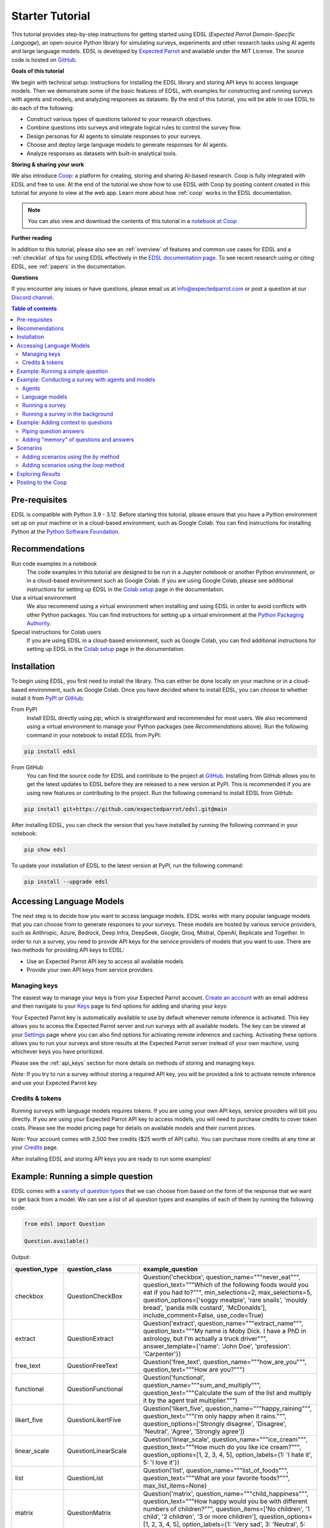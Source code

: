 .. _starter_tutorial:

Starter Tutorial
================

This tutorial provides step-by-step instructions for getting started using EDSL (*Expected Parrot Domain-Specific Language*), an open-source Python library for simulating surveys, experiments and other research tasks using AI agents and large language models.
EDSL is developed by `Expected Parrot <https://www.expectedparrot.com/about>`_ and available under the MIT License.
The source code is hosted on `GitHub <https://github.com/expectedparrot/edsl>`_.

**Goals of this tutorial**

We begin with technical setup: instructions for installing the EDSL library and storing API keys to access language models.
Then we demonstrate some of the basic features of EDSL, with examples for constructing and running surveys with agents and models, and analyzing responses as datasets.
By the end of this tutorial, you will be able to use EDSL to do each of the following:

* Construct various types of questions tailored to your research objectives.
* Combine questions into surveys and integrate logical rules to control the survey flow.
* Design personas for AI agents to simulate responses to your surveys.
* Choose and deploy large language models to generate responses for AI agents.
* Analyze responses as datasets with built-in analytical tools.

**Storing & sharing your work** 

We also introduce `Coop <https://www.expectedparrot.com/content/explore>`_: a platform for creating, storing and sharing AI-based research.
Coop is fully integrated with EDSL and free to use. 
At the end of the tutorial we show how to use EDSL with Coop by posting content created in this tutorial for anyone to view at the web app.
Learn more about how :ref:`coop` works in the EDSL documentation.

.. note::

  You can also view and download the contents of this tutorial in a `notebook at Coop <https://www.expectedparrot.com/content/RobinHorton/starter-tutorial-notebook>`_


**Further reading** 

In addition to this tutorial, please also see an :ref:`overview` of features and common use cases for EDSL and a :ref:`checklist` of tips for using EDSL effectively in the `EDSL documentation page <https://docs.expectedparrot.com/>`_.
To see recent research using or citing EDSL, see :ref:`papers` in the documentation.

**Questions**

If you encounter any issues or have questions, please email us at info@expectedparrot.com or post a question at our `Discord channel <https://discord.com/invite/mxAYkjfy9m>`_.


.. contents:: Table of contents
   :local:
   :depth: 2


Pre-requisites
--------------

EDSL is compatible with Python 3.9 - 3.12.
Before starting this tutorial, please ensure that you have a Python environment set up on your machine or in a cloud-based environment, such as Google Colab.
You can find instructions for installing Python at the `Python Software Foundation <https://www.python.org/downloads/>`_.


Recommendations 
---------------

Run code examples in a notebook
  The code examples in this tutorial are designed to be run in a Jupyter notebook or another Python environment, or in a cloud-based environment such as Google Colab.
  If you are using Google Colab, please see additional instructions for setting up EDSL in the `Colab setup <https://docs.expectedparrot.com/en/latest/colab_setup.html>`_ page in the documentation.

Use a virtual environment
  We also recommend using a virtual environment when installing and using EDSL in order to avoid conflicts with other Python packages.
  You can find instructions for setting up a virtual environment at the `Python Packaging Authority <https://packaging.python.org/guides/installing-using-pip-and-virtual-environments/>`_.

Special instructions for Colab users
  If you are using EDSL in a cloud-based environment, such as Google Colab, you can find additional instructions for setting up EDSL in the `Colab setup <https://docs.expectedparrot.com/en/latest/colab_setup.html>`_ page in the documentation.


Installation
------------

To begin using EDSL, you first need to install the library. 
This can either be done locally on your machine or in a cloud-based environment, such as Google Colab.
Once you have decided where to install EDSL, you can choose to whether install it from `PyPI <https://pypi.org/project/edsl/>`_ or `GitHub <https://github.com/expectedparrot/edsl>`_:

From PyPI
  Install EDSL directly using `pip`, which is straightforward and recommended for most users. 
  We also recommend using a virtual environment to manage your Python packages (see *Recommendations* above).
  Run the following command in your notebook to install EDSL from PyPI:

.. code-block:: bash

  pip install edsl


From GitHub
  You can find the source code for EDSL and contribute to the project at `GitHub <https://github.com/expectedparrot/edsl>`_.
  Installing from GitHub allows you to get the latest updates to EDSL before they are released to a new version at PyPI.
  This is recommended if you are using new features or contributing to the project.
  Run the following command to install EDSL from GitHub:

.. code-block:: bash
  
  pip install git+https://github.com/expectedparrot/edsl.git@main


After installing EDSL, you can check the version that you have installed by running the following command in your notebook:

.. code-block:: bash

  pip show edsl


To update your installation of EDSL to the latest version at PyPI, run the following command:

.. code-block:: bash

  pip install --upgrade edsl



Accessing Language Models
-------------------------

The next step is to decide how you want to access language models.
EDSL works with many popular language models that you can choose from to generate responses to your surveys.
These models are hosted by various service providers, such as Anthropic, Azure, Bedrock, Deep Infra, DeepSeek, Google, Groq, Mistral, OpenAI, Replicate and Together.
In order to run a survey, you need to provide API keys for the service providers of models that you want to use.
There are two methods for providing API keys to EDSL:

* Use an Expected Parrot API key to access all available models
* Provide your own API keys from service providers


Managing keys
^^^^^^^^^^^^^

The easiest way to manage your keys is from your Expected Parrot account.
`Create an account <https://www.expectedparrot.com/login>`_ with an email address and then navigate to your `Keys <https://www.expectedparrot.com/home/keys>`_ page to find options for adding and sharing your keys:

.. image:: static/home-keys.png
  :alt: View stored keys
  :align: center
  :width: 75%
  

Your Expected Parrot key is automatically available to use by default whenever remote inference is activated.
This key allows you to access the Expected Parrot server and run surveys with all available models.
The key can be viewed at your `Settings <https://www.expectedparrot.com/home/api>`_ page where you can also find options for activating remote inference and caching.
Activating these options allows you to run your surveys and store results at the Expected Parrot server instead of your own machine, using whichever keys you have prioritized.

Please see the :ref:`api_keys` section for more details on methods of storing and managing keys.

*Note:* If you try to run a survey without storing a required API key, you will be provided a link to activate remote inference and use your Expected Parrot key.


Credits & tokens
^^^^^^^^^^^^^^^^

Running surveys with language models requires tokens.
If you are using your own API keys, service providers will bill you directly.
If you are using your Expected Parrot API key to access models, you will need to purchase credits to cover token costs.
Please see the model pricing page for details on available models and their current prices.

*Note:* Your account comes with 2,500 free credits ($25 worth of API calls). You can purchase more credits at any time at your `Credits <https://www.expectedparrot.com/home/purchases>`_ page.

After installing EDSL and storing API keys you are ready to run some examples!


Example: Running a simple question
----------------------------------

EDSL comes with a `variety of question types <https://docs.expectedparrot.com/en/latest/questions.html>`_ that we can choose from based on the form of the response that we want to get back from a model.
We can see a list of all question types and examples of each of them by running the following code:

.. code-block:: python

  from edsl import Question

  Question.available()


Output:

.. list-table::
   :header-rows: 1
   :widths: 15 20 65

   * - question_type
     - question_class
     - example_question
   * - checkbox
     - QuestionCheckBox
     - Question('checkbox', question_name="""never_eat""", question_text="""Which of the following foods would you eat if you had to?""", min_selections=2, max_selections=5, question_options=['soggy meatpie', 'rare snails', 'mouldy bread', 'panda milk custard', 'McDonalds'], include_comment=False, use_code=True)
   * - extract
     - QuestionExtract
     - Question('extract', question_name="""extract_name""", question_text="""My name is Moby Dick. I have a PhD in astrology, but I'm actually a truck driver""", answer_template={'name': 'John Doe', 'profession': 'Carpenter'})
   * - free_text
     - QuestionFreeText
     - Question('free_text', question_name="""how_are_you""", question_text="""How are you?""")
   * - functional
     - QuestionFunctional
     - Question('functional', question_name="""sum_and_multiply""", question_text="""Calculate the sum of the list and multiply it by the agent trait multiplier.""")
   * - likert_five
     - QuestionLikertFive
     - Question('likert_five', question_name="""happy_raining""", question_text="""I'm only happy when it rains.""", question_options=['Strongly disagree', 'Disagree', 'Neutral', 'Agree', 'Strongly agree'])
   * - linear_scale
     - QuestionLinearScale
     - Question('linear_scale', question_name="""ice_cream""", question_text="""How much do you like ice cream?""", question_options=[1, 2, 3, 4, 5], option_labels={1: 'I hate it', 5: 'I love it'})
   * - list
     - QuestionList
     - Question('list', question_name="""list_of_foods""", question_text="""What are your favorite foods?""", max_list_items=None)
   * - matrix
     - QuestionMatrix
     - Question('matrix', question_name="""child_happiness""", question_text="""How happy would you be with different numbers of children?""", question_items=['No children', '1 child', '2 children', '3 or more children'], question_options=[1, 2, 3, 4, 5], option_labels={1: 'Very sad', 3: 'Neutral', 5: 'Extremely happy'})
   * - multiple_choice
     - QuestionMultipleChoice
     - Question('multiple_choice', question_name="""how_feeling""", question_text="""How are you?""", question_options=['Good', 'Great', 'OK', 'Bad'], include_comment=False)
   * - numerical
     - QuestionNumerical
     - Question('numerical', question_name="""age""", question_text="""You are a 45 year old man. How old are you in years?""", min_value=0, max_value=86.7, include_comment=False)
   * - rank
     - QuestionRank
     - Question('rank', question_name="""rank_foods""", question_text="""Rank your favorite foods.""", question_options=['Pizza', 'Pasta', 'Salad', 'Soup'], num_selections=2)
   * - top_k
     - QuestionTopK
     - Question('top_k', question_name="""two_fruits""", question_text="""Which of the following fruits do you prefer?""", min_selections=2, max_selections=2, question_options=['apple', 'banana', 'carrot', 'durian'], use_code=True)
   * - yes_no
     - QuestionYesNo
     - Question('yes_no', question_name="""is_it_equal""", question_text="""Is 5 + 5 equal to 11?""", question_options=['No', 'Yes'])
 

We can inspect the components of a particular question type by importing the question type class and calling the `example` method on it:

.. code-block:: python

  from edsl import (
    # QuestionCheckBox,
    # QuestionExtract,
    # QuestionFreeText,
    # QuestionFunctional,
    # QuestionLikertFive,
    # QuestionLinearScale,
    # QuestionList,
    QuestionMultipleChoice,
    # QuestionNumerical,
    # QuestionRank,
    # QuestionTopK,
    # QuestionYesNo
  )

  q = QuestionMultipleChoice.example() # substitute any question type class name
  q


Output:

.. list-table::
   :header-rows: 1

   * - key
     - value
   * - question_name
     - how_feeling
   * - question_text
     - How are you?
   * - question_options:0
     - Good
   * - question_options:1
     - Great
   * - question_options:2
     - OK
   * - question_options:3
     - Bad
   * - include_comment
     - False
   * - question_type
     - multiple_choice


Here we create a simple multiple choice question:

.. code-block:: python

  from edsl import QuestionMultipleChoice

  q = QuestionMultipleChoice(
    question_name = "smallest_prime",
    question_text = "Which is the smallest prime number?",
    question_options = [0, 1, 2, 3]
  )


We can administer it to a language model by calling the `run()` method on it.

.. code-block:: python

  results = q.run()


This generates a dataset of `Results` that we can readily access with `built-in methods for analysis <https://docs.expectedparrot.com/en/latest/results.html>`_. 
Here we inspect the response, together with the model that was used and the model's "comment" about its response--a field that is automatically added to all question types other than free text:

.. code-block:: python

  results.select("model", "smallest_prime", "smallest_prime_comment")


Output:

.. list-table::
   :header-rows: 1

   * - model.model
     - answer.smallest_prime
     - comment.smallest_prime_comment
   * - gpt-4o
     - 2
     - 2 is the smallest prime number because it is the only even number greater than 1 that is divisible only by 1 and itself.


The `Results` also include information about the question, model parameters, prompts, generated tokens and raw responses. 
To see a list of all the components:

.. code-block:: python

  results.columns


Output:

.. list-table::
   :header-rows: 1

   * - 0
   * - agent.agent_instruction
   * - agent.agent_name
   * - answer.smallest_prime
   * - comment.smallest_prime_comment
   * - generated_tokens.smallest_prime_generated_tokens
   * - iteration.iteration
   * - model.frequency_penalty
   * - model.logprobs
   * - model.max_tokens
   * - model.model
   * - model.presence_penalty
   * - model.temperature
   * - model.top_logprobs
   * - model.top_p
   * - prompt.smallest_prime_system_prompt
   * - prompt.smallest_prime_user_prompt
   * - question_options.smallest_prime_question_options
   * - question_text.smallest_prime_question_text
   * - question_type.smallest_prime_question_type
   * - raw_model_response.smallest_prime_cost
   * - raw_model_response.smallest_prime_one_usd_buys
   * - raw_model_response.smallest_prime_raw_model_response



*Note:* 
If we are running the job locally we can pass `run(progress_bar=True)` to view a Progress Report.
Any exceptions will appear in the console.

If remote inference is activated, a link to a Progress Report will appear automatically, as well as a link to an Exceptions Report if there are any.
When the job is completed, a link to the Results page will also appear.


Example: Conducting a survey with agents and models
---------------------------------------------------

In the next example we construct a more complex survey consisting of multiple questions and design personas for AI agents to answer it.
Then we select specific language models to generate the answers.

We start by creating questions in different types and passing them to a `Survey`:

.. code-block:: python 

  from edsl import QuestionLinearScale, QuestionFreeText

  q_enjoy = QuestionLinearScale(
    question_name = "enjoy",
    question_text = "On a scale from 1 to 5, how much do you enjoy reading?",
    question_options = [1, 2, 3, 4, 5],
    option_labels = {1:"Not at all", 5:"Very much"}
  )

  q_favorite_place = QuestionFreeText(
    question_name = "favorite_place",
    question_text = "Describe your favorite place for reading."
  )


We construct a `Survey` by passing a list of questions:

.. code-block:: python

  from edsl import Survey

  survey = Survey(questions = [q_enjoy, q_favorite_place])


Agents
^^^^^^

An important feature of EDSL is the ability to create AI agents to answer questions.
This is done by passing dictionaries of relevant "traits" to `Agent` objects that are used by language models to generate responses.
Learn more about `designing agents <https://docs.expectedparrot.com/en/latest/agents.html>`_.

Here we construct several simple agent personas to use with our survey:

.. code-block:: python 

  from edsl import AgentList, Agent

  agents = AgentList(
    Agent(traits = {"persona":p}) for p in ["artist", "mechanic", "sailor"]
  )


Language models 
^^^^^^^^^^^^^^^

EDSL works with many popular large language models that we can select to use with a survey.
This makes it easy to compare responses among models in the results that are generated.

To see a current list of available models:

.. code-block:: python 

  from edsl import Model

  # Model.available() # uncomment this code and run it to see the list of available models


To check the default model that will be used if no models are specified for a survey (e.g., as in the first example above):

.. code-block:: python

  Model()


Output (may be different if the default model has changed):

.. list-table::
   :header-rows: 1

   * - key
     - value
   * - model
     - gpt-4o
   * - parameters:temperature
     - 0.5
   * - parameters:max_tokens
     - 1000
   * - parameters:top_p
     - 1
   * - parameters:frequency_penalty
     - 0
   * - parameters:presence_penalty
     - 0
   * - parameters:logprobs
     - False
   * - parameters:top_logprobs
     - 3


Here we select some models to use with our survey:

.. code-block:: python 

  from edsl import ModelList, Model

  models = ModelList(
    Model(m) for m in ["gpt-4o", "gemini-pro"]
    )


Running a survey
^^^^^^^^^^^^^^^^

We add agents and models to a survey using the `by` method.
Then we administer a survey the same way that we do an individual question, by calling the `run` method on it:

.. code-block:: python

  results = survey.by(agents).by(models).run()

  (
    results
    .sort_by("persona", "model")
    .select("model", "persona", "enjoy", "favorite_place")
  )

Example output:

.. list-table::
   :header-rows: 1

   * - model.model
     - agent.persona
     - answer.enjoy
     - answer.favorite_place
   * - gemini-pro
     - artist
     - 5
     - Nestled amidst the verdant embrace of a sprawling park, my favorite reading sanctuary unfolds as a secluded haven where tranquility reigns supreme. Beneath the towering canopy of ancient oak trees, a quaint bench beckons, its weathered surface inviting me to sink into its embrace. As I settle in, the gentle rustling of leaves overhead creates a soothing symphony that calms my mind and prepares me for the literary journey ahead. The air is fragrant with the sweet scent of blooming wildflowers, carried by a soft breeze that whispers secrets through the trees. The vibrant hues of nature paint the canvas around me, inspiring a sense of wonder and connection to the world. As I open the pages of my chosen book, the outside world fades into oblivion. The words dance before my eyes, inviting me into realms unknown. The characters become my companions, their stories unfolding before me like a captivating tapestry. Time seems to stand still in this idyllic setting. The worries of the day dissolve as I immerse myself in the written word. As the sun begins its descent, casting long shadows across the park, I close my book and savor the lingering glow of the day. The world around me has transformed into a magical realm, where the boundaries between reality and imagination blur.
   * - gpt-4o
     - artist
     - 4
     - My favorite place for reading is a cozy nook by a large window in my art studio. The natural light that streams in during the day is perfect for both reading and painting. I have a comfortable armchair draped with a colorful throw, and a small wooden side table where I keep a steaming cup of herbal tea. The walls are adorned with my paintings, which add a touch of inspiration and creativity to the atmosphere. It's a quiet, peaceful space where I can lose myself in a good book or simply gaze out at the changing scenery outside.
   * - gemini-pro
     - mechanic
     - 5
     - In the heart of my cozy abode, where solitude and inspiration intertwine, lies my sanctuary of literary bliss—my reading nook. Bathed in the warm glow of a vintage lamp, it beckons me with its allure, a haven where I can escape into the realms of imagination. The walls are adorned with shelves brimming with an eclectic collection of books, their spines whispering tales of adventure, romance, and wisdom. The air is infused with the faint scent of paper and ink, a symphony that awakens my senses. A plush armchair, upholstered in soft velvet, invites me to sink into its embrace, enveloping me in a cocoon of comfort. A large window frames the verdant garden outside, offering a tranquil view of nature's artistry. As I turn the pages, the rustling of leaves and the chirping of birds create a soothing soundtrack that enhances my reading experience. The gentle breeze carries the sweet fragrance of blooming flowers, mingling with the scent of freshly brewed coffee on my side table. In this tranquil haven, I am free to lose myself in the written word. Time seems to stand still as I journey through distant lands, unravel mysteries, and explore the depths of human emotion. The characters become my companions, their struggles and triumphs mirroring my own.
   * - gpt-4o
     - mechanic
     - 2
     - As a mechanic, my favorite place for reading might not be what you'd expect. I enjoy reading in my garage, surrounded by the hum of engines and the smell of oil. There's something comforting about being in my element, with tools and parts all around me. I usually set up a small corner with a sturdy chair and a good lamp, so I can dive into a book during my breaks. Whether it's a manual on the latest automotive technology or a novel to unwind, the garage is my go-to spot.
   * - gemini-pro
     - sailor
     - 5
     - Amidst the bustling city's cacophony, I seek solace in a sanctuary of tranquility—my favorite reading nook. Nestled in a cozy corner of my apartment, it is an oasis of serenity. The soft glow of a vintage lamp illuminates a comfortable armchair, its plush cushions inviting me to sink into its embrace. A large window frames a vibrant cityscape, providing a backdrop of constant movement and life. Yet, within this cozy haven, I find stillness and escape. The walls are adorned with an eclectic collection of artwork, each piece evoking a different memory or inspiration. A vibrant abstract painting captures the essence of a stormy sea, while a delicate watercolor depicts the serene beauty of a mountain meadow. These visual cues transport me to distant realms, setting the stage for literary adventures. The air is scented with the faint aroma of freshly brewed coffee and the subtle fragrance of old books. The gentle hum of the city outside fades into a distant murmur, creating an atmosphere conducive to deep contemplation and immersion. As I settle into my armchair, I reach for a book. Its pages hold the promise of countless worlds to explore, characters to meet, and lessons to learn. The weight of the book in my hands feels both comforting and exhilarating, a tangible connection to the boundless possibilities within its covers. With each turn of the page, I am transported to different times and places. I witness the rise and fall of empires, the triumphs and tragedies of human lives, and the wonders of the natural world. The words dance before my eyes, painting vivid images in my mind. I become lost in the stories, my own worries and concerns fading away.
   * - gpt-4o
     - sailor
     - 3
     - Ah, my favorite place for reading has to be the deck of a ship, with the vast ocean stretching out endlessly before me. There's something about the gentle rocking of the waves and the salty sea breeze that makes any book come alive. I love settling into a sturdy deck chair, perhaps with a mug of strong coffee or a tot of rum by my side, and losing myself in a tale while the sun sets on the horizon, painting the sky with colors that even the best of stories can't quite capture. The sound of the water lapping against the hull provides a soothing background, making it the perfect spot to dive into a good book.


Running a survey in the background 
^^^^^^^^^^^^^^^^^^^^^^^^^^^^^^^^^^

If remote inference is activated, we can optionally run the survey in the background and continue working (or not) while waiting for results to be generated:

.. code-block:: python

  results = survey.by(agents).by(models).run(background=True)


This will return a link to the progress bar page (as usual), which you can check at any time.
You can also check the status of the job by running:

.. code-block:: python

  results.fetch()


This will return either a status update or the results.
Once the job is completed, you can call the results as usual, e.g.:

.. code-block:: python

  results.columns # to view a list of all columns

  results.select("answer.*") # to view all answers



Example: Adding context to questions
------------------------------------

EDSL provides a variety of ways to add data or content to survey questions. 
These methods include:

* `Piping <https://docs.expectedparrot.com/en/latest/surveys.html#id2>`_ answers to questions into follow-on questions
* `Adding "memory" <https://docs.expectedparrot.com/en/latest/surveys.html#question-memory>`_ of prior questions and answers in a survey when presenting other questions to a model
* `Parameterizing questions with data <https://docs.expectedparrot.com/en/latest/scenarios.html>`_, e.g., content from PDFs, CSVs, docs, images or other sources that you want to add to questions

Piping question answers
^^^^^^^^^^^^^^^^^^^^^^^

Here we demonstrate how to pipe the answer to a question into the text of another question.
This is done by using a placeholder `{{ <question_name>.answer }}` in the text of the follow-on question where the answer to the prior question is to be inserted when the survey is run.
This causes the questions to be administered in the required order (survey questions are administered asynchronously by default).
Learn more about `piping question answers <https://docs.expectedparrot.com/en/latest/surveys.html#id2>`_.

Here we insert the answer to a numerical question into the text of a follow-on yes/no question:

.. code-block:: python 

  from edsl import QuestionNumerical, QuestionYesNo, Survey

  q1 = QuestionNumerical(
    question_name = "random_number",
    question_text = "Pick a random number between 1 and 1,000."
  )

  q2 = QuestionYesNo(
    question_name = "prime",
    question_text = "Is this a prime number: {{ random_number.answer }}"
  )

  survey = Survey([q1, q2])

  results = survey.run()


We can check the `user_prompt` for the `prime` question to verify that that the answer to the `random_number` question was piped into it:

.. code-block:: python

  results.select("random_number", "prime_user_prompt", "prime", "prime_comment")


Example output:

.. list-table::
   :header-rows: 1

   * - answer.random_number
     - prompt.prime_user_prompt
     - answer.prime
     - comment.prime_comment
   * - 487
     - Is this a prime number: 487

       No

       Yes

       Only 1 option may be selected.
       Please respond with just your answer.

       After the answer, you can put a comment explaining your response.
     - No
     - 487 is not a prime number because it can be divided evenly by 1, 487, and also by 19 and 25.


Adding "memory" of questions and answers
^^^^^^^^^^^^^^^^^^^^^^^^^^^^^^^^^^^^^^^^

Here we instead add a "memory" of the first question and answer to the context of the second question.
This is done by calling a memory rule and identifying the question(s) to add.
Instead of just the answer, information about the full question and answer are presented with the follow-on question text, and no placeholder is used.
Learn more about `question memory rules <https://docs.expectedparrot.com/en/latest/surveys.html#survey-rules-logic>`_.

Here we demonstrate the `add_targeted_memory` method (we could also use `set_full_memory_mode` or other memory rules):

.. code-block:: python 

  from edsl import QuestionNumerical, QuestionYesNo, Survey

  q1 = QuestionNumerical(
    question_name = "random_number",
    question_text = "Pick a random number between 1 and 1,000."
  )

  q2 = QuestionYesNo(
    question_name = "prime",
    question_text = "Is the number you picked a prime number?"
  )

  survey = Survey([q1, q2]).add_targeted_memory(q2, q1)

  results = survey.run()


We can again use the `user_prompt` to verify the context that was added to the follow-on question:

.. code-block:: python

  results.select("random_number", "prime_user_prompt", "prime", "prime_comment").table().long()


Example output:

.. list-table::
   :header-rows: 1

   * - row
     - key
     - value
   * - 0
     - answer.random_number
     - 487
   * - 0
     - prompt.prime_user_prompt
     - Is the number you picked a prime number?

       No

       Yes


Scenarios
---------

We can also add external data or content to survey questions.
This can be useful when you want to efficiently create and administer multiple versions of questions at once, e.g., for conducting data labeling tasks.
This is done by creating `Scenario` dictionaries for the data or content to be used with a survey, where the keys match `{{ placeholder }}` names used in question texts (or question options) and the values are the content to be added.
Scenarios can also be used to `add metadata to survey results <https://docs.expectedparrot.com/en/latest/notebooks/adding_metadata.html>`_, e.g., data sources or other information that you may want to include in the results for reference but not necessarily include in question texts.

In the next example we revise the prior survey questions about reading to take a parameter for other activities that we may want to add to the questions, and create simple scenarios for some activities.
EDSL provides methods for automatically generating scenarios from a variety of data sources, including PDFs, CSVs, docs, images, tables and dicts. 
We use the `from_list` method to convert a list of activities into scenarios.

Then we demonstrate how to use scenarios to create multiple versions of our questions either (i) when constructing a survey or (ii) when running it:

* In the latter case, the `by` method is used to add scenarios to a survey of questions with placeholders at the time that it is run (the same way that agents and models are added to a survey). This adds a `scenario` column to the results with a row for each answer to each question for each scenario.
* In the former case, the `loop` method is used to create a list of versions of a question with the scenarios already added to it; when the questions are passed to a survey and it is run, the results include columns for each individual question; there is no `scenario` column and a single row for each agent's answers to all the questions.

Learn more about `using scenarios <https://docs.expectedparrot.com/en/latest/scenarios.html>`_.

Here we create simple scenarios for a list of activities:

.. code-block:: python 

  from edsl import ScenarioList, Scenario

  scenarios = ScenarioList.from_list("activity", ["reading", "running", "relaxing"])  


Adding scenarios using the `by` method
^^^^^^^^^^^^^^^^^^^^^^^^^^^^^^^^^^^^^^

Here we add the scenarios to the survey when we run it, together with any desired agents and models:

.. code-block:: python

  from edsl import QuestionLinearScale, QuestionFreeText, Survey

  q_enjoy = QuestionLinearScale(
    question_name = "enjoy",
    question_text = "On a scale from 1 to 5, how much do you enjoy {{ activity }}?",
    question_options = [1, 2, 3, 4, 5],
    option_labels = {1:"Not at all", 5:"Very much"}
  )

  q_favorite_place = QuestionFreeText(
    question_name = "favorite_place",
    question_text = "In a brief sentence, describe your favorite place for {{ activity }}."
  )

  survey = Survey([q_enjoy, q_favorite_place])

  results = survey.by(scenarios).by(agents).by(models).run()

  (
    results
    .filter("model.model == 'gpt-4o'")
    .sort_by("activity", "persona")
    .select("activity", "persona", "enjoy", "favorite_place")
  )


Output:

.. list-table::
   :header-rows: 1

   * - scenario.activity
     - agent.persona
     - answer.enjoy
     - answer.favorite_place
   * - reading
     - artist
     - 4
     - My favorite place for reading is a cozy nook by a large window, where the natural light spills over the pages, surrounded by plants and the gentle hum of city life outside.
   * - reading
     - mechanic
     - 2
     - My favorite place for reading is in my garage, surrounded by the hum of engines and the scent of motor oil, where I can escape into a good book during breaks.
   * - reading
     - sailor
     - 3
     - Ah, my favorite place for reading is out on the deck of a ship, with the salty sea breeze in my hair and the gentle rocking of the waves beneath me.
   * - relaxing
     - artist
     - 4
     - My favorite place for relaxing is a sun-dappled studio filled with the scent of fresh paint and the gentle hum of creativity.
   * - relaxing
     - mechanic
     - 3
     - My favorite place for relaxing is in my garage, tinkering with an old engine, where the hum of tools and the smell of grease help me unwind.
   * - relaxing
     - sailor
     - 3
     - There's nothing quite like the gentle sway of a hammock on the deck of a ship, with the sound of the ocean waves lapping against the hull and the salty breeze in the air.
   * - running
     - artist
     - 2
     - My favorite place for running is a winding forest trail where the sunlight filters through the leaves, creating a dappled pattern on the ground.
   * - running
     - mechanic
     - 1
     - My favorite place for running is a quiet trail through the woods, where the fresh air and natural surroundings make each step feel refreshing.
   * - running
     - sailor
     - 2
     - Ah, my favorite place for running is along the rugged coastline, where the salty sea breeze fills the air and the waves crash against the rocks, reminding me of the vastness of the ocean.


Adding scenarios using the `loop` method
^^^^^^^^^^^^^^^^^^^^^^^^^^^^^^^^^^^^^^^^

Here we add scenarios to questions when constructing a survey, as opposed to when running it.
When we run the survey the results will include columns for each question and no `scenario` field. 
Note that we can also optionally use the scenario key in the question names (they are otherwise incremented by default):

.. code-block:: python

  from edsl import QuestionLinearScale, QuestionFreeText

  q_enjoy = QuestionLinearScale(
    question_name = "enjoy_{{ activity }}", # optional use of scenario key
    question_text = "On a scale from 1 to 5, how much do you enjoy {{ activity }}?",
    question_options = [1, 2, 3, 4, 5],
    option_labels = {1:"Not at all", 5:"Very much"}
  )

  q_favorite_place = QuestionFreeText(
    question_name = "favorite_place_{{ activity }}", # optional use of scenario key
    question_text = "In a brief sentence, describe your favorite place for {{ activity }}."
  )


Looping the scenarios to create a lists of versions of the `enjoy` question:

.. code-block:: python 

  enjoy_questions = q_enjoy.loop(scenarios)
  enjoy_questions


Output:

.. code_block:: text 

  [Question('linear_scale', question_name = """enjoy_reading""", question_text = """On a scale from 1 to 5, how much do you enjoy reading?""", question_options = [1, 2, 3, 4, 5], option_labels = {1: 'Not at all', 5: 'Very much'}),
  Question('linear_scale', question_name = """enjoy_running""", question_text = """On a scale from 1 to 5, how much do you enjoy running?""", question_options = [1, 2, 3, 4, 5], option_labels = {1: 'Not at all', 5: 'Very much'}),
  Question('linear_scale', question_name = """enjoy_relaxing""", question_text = """On a scale from 1 to 5, how much do you enjoy relaxing?""", question_options = [1, 2, 3, 4, 5], option_labels = {1: 'Not at all', 5: 'Very much'})]


Looping the scenarios to create a lists of versions of the `favorite_place` question:

.. code-block:: python 

  favorite_place_questions = q_favorite_place.loop(scenarios)
  favorite_place_questions


Output:

.. code-block:: text 

  [Question('free_text', question_name = """favorite_place_reading""", question_text = """In a brief sentence, describe your favorite place for reading."""),
  Question('free_text', question_name = """favorite_place_running""", question_text = """In a brief sentence, describe your favorite place for running."""),
  Question('free_text', question_name = """favorite_place_relaxing""", question_text = """In a brief sentence, describe your favorite place for relaxing.""")]


Combining the questions into a survey and running it:

.. code-block:: python 

  survey = Survey(questions = enjoy_questions + favorite_place_questions)

  results = survey.by(agents).by(models).run()


We can see that there are additional question fields and no scenario fields:

.. code-block:: python

  results.columns


Output:

.. list-table::
   :header-rows: 1

   * - 0
   * - Fields
   * - agent.agent_instruction
   * - agent.agent_name
   * - agent.persona
   * - answer.enjoy_reading
   * - answer.enjoy_relaxing
   * - answer.enjoy_running
   * - answer.favorite_place_reading
   * - answer.favorite_place_relaxing
   * - answer.favorite_place_running
   * - comment.enjoy_reading_comment
   * - comment.enjoy_relaxing_comment
   * - comment.enjoy_running_comment
   * - comment.favorite_place_reading_comment
   * - comment.favorite_place_relaxing_comment
   * - comment.favorite_place_running_comment
   * - generated_tokens.enjoy_reading_generated_tokens
   * - generated_tokens.enjoy_relaxing_generated_tokens
   * - generated_tokens.enjoy_running_generated_tokens
   * - generated_tokens.favorite_place_reading_generated_tokens
   * - generated_tokens.favorite_place_relaxing_generated_tokens
   * - generated_tokens.favorite_place_running_generated_tokens
   * - iteration.iteration
   * - model.frequency_penalty
   * - model.logprobs
   * - model.maxOutputTokens
   * - model.max_tokens
   * - model.model
   * - model.presence_penalty
   * - model.stopSequences
   * - model.temperature
   * - model.topK
   * - model.topP
   * - model.top_logprobs
   * - model.top_p
   * - prompt.enjoy_reading_system_prompt
   * - prompt.enjoy_reading_user_prompt
   * - prompt.enjoy_relaxing_system_prompt
   * - prompt.enjoy_relaxing_user_prompt
   * - prompt.enjoy_running_system_prompt
   * - prompt.enjoy_running_user_prompt
   * - prompt.favorite_place_reading_system_prompt
   * - prompt.favorite_place_reading_user_prompt
   * - prompt.favorite_place_relaxing_system_prompt
   * - prompt.favorite_place_relaxing_user_prompt
   * - prompt.favorite_place_running_system_prompt
   * - prompt.favorite_place_running_user_prompt
   * - question_options.enjoy_reading_question_options
   * - question_options.enjoy_relaxing_question_options
   * - question_options.enjoy_running_question_options
   * - question_options.favorite_place_reading_question_options
   * - question_options.favorite_place_relaxing_question_options
   * - question_options.favorite_place_running_question_options
   * - question_text.enjoy_reading_question_text
   * - question_text.enjoy_relaxing_question_text
   * - question_text.enjoy_running_question_text
   * - question_text.favorite_place_reading_question_text
   * - question_text.favorite_place_relaxing_question_text
   * - question_text.favorite_place_running_question_text
   * - question_type.enjoy_reading_question_type
   * - question_type.enjoy_relaxing_question_type
   * - question_type.enjoy_running_question_type
   * - question_type.favorite_place_reading_question_type
   * - question_type.favorite_place_relaxing_question_type
   * - question_type.favorite_place_running_question_type
   * - raw_model_response.enjoy_reading_cost
   * - raw_model_response.enjoy_reading_one_usd_buys
   * - raw_model_response.enjoy_reading_raw_model_response
   * - raw_model_response.enjoy_relaxing_cost
   * - raw_model_response.enjoy_relaxing_one_usd_buys
   * - raw_model_response.enjoy_relaxing_raw_model_response
   * - raw_model_response.enjoy_running_cost
   * - raw_model_response.enjoy_running_one_usd_buys
   * - raw_model_response.enjoy_running_raw_model_response
   * - raw_model_response.favorite_place_reading_cost
   * - raw_model_response.favorite_place_reading_one_usd_buys
   * - raw_model_response.favorite_place_reading_raw_model_response
   * - raw_model_response.favorite_place_relaxing_cost
   * - raw_model_response.favorite_place_relaxing_one_usd_buys
   * - raw_model_response.favorite_place_relaxing_raw_model_response
   * - raw_model_response.favorite_place_running_cost
   * - raw_model_response.favorite_place_running_one_usd_buys
   * - raw_model_response.favorite_place_running_raw_model_response


Here we inspect a subset of results:

.. code-block:: python

  (
    results
    .filter("model.model == 'gpt-4o'")
    .sort_by("persona")
    .select("persona", "enjoy_reading", "enjoy_running", "enjoy_relaxing", "favorite_place_reading", "favorite_place_running", "favorite_place_relaxing")
  )


Output:

.. list-table::
   :header-rows: 1

  * - agent.persona
    - answer.enjoy_reading
    - answer.enjoy_running
    - answer.enjoy_relaxing
    - answer.favorite_place_reading
    - answer.favorite_place_running
    - answer.favorite_place_relaxing
  * - artist
    - 4
    - 2
    - 4
    - My favorite place for reading is a cozy nook by a large window, where the natural light spills over the pages, surrounded by plants and the gentle hum of city life outside.
    - My favorite place for running is a winding forest trail where the sunlight filters through the leaves, creating a dappled pattern on the ground.
    - My favorite place for relaxing is a sun-dappled studio filled with the scent of fresh paint and the gentle hum of creativity.
  * - mechanic
    - 2
    - 1
    - 3
    - My favorite place for reading is in my garage, surrounded by the hum of engines and the scent of motor oil, where I can escape into a good book during breaks.
    - My favorite place for running is a quiet trail through the woods, where the fresh air and natural surroundings make each step feel refreshing.
    - My favorite place for relaxing is in my garage, tinkering with an old engine, where the hum of tools and the smell of grease help me unwind.
  * - sailor
    - 3
    - 2
    - 3
    - Ah, my favorite place for reading is out on the deck of a ship, with the salty sea breeze in my hair and the gentle rocking of the waves beneath me.
    - Ah, my favorite place for running is along the rugged coastline, where the salty sea breeze fills the air and the waves crash against the rocks, reminding me of the vastness of the ocean.
    - There's nothing quite like the gentle sway of a hammock on the deck of a ship, with the sound of the ocean waves lapping against the hull and the salty breeze in the air.


Exploring `Results`
-------------------

EDSL comes with `built-in methods for analyzing and visualizing survey results <https://docs.expectedparrot.com/en/latest/language_models.html>`_. 
For example, you can call the `to_pandas` method to convert results into a dataframe:

.. code-block:: python 
    
  df = results.to_pandas(remove_prefix=True)
  # df # uncomment to view output


The `Results` object also supports SQL-like queries with the the `sql` method:

.. code-block:: python 

  results.sql("""
  select model, persona, enjoy_reading, favorite_place_reading
  from self
  order by 1,2,3
  """)

Output:

.. code-block:: text 

.. list-table::
   :header-rows: 1

  * - model
    - person
    - enjoy_reading
    - favorite_place_reading
  * - 0
    - gemini-pro
    - artist
    - 5
    - My favorite place for reading is a cozy nook i...
  * - 1
    - gemini-pro
    - mechanic
    - 5
    - Nestled amidst cozy cushions and the gentle gl...
  * - 2
    - gemini-pro
    - sailor
    - 5
    - My favorite place for reading is nestled in a ...
  * - 3
    - gpt-4o
    - artist
    - 4
    - My favorite place for reading is a cozy nook b...
  * - 4
    - gpt-4o
    - mechanic
    - 2
    - My favorite place for reading is in my garage,...
  * - 5
    - gpt-4o
    - sailor
    - 3
    - Ah, my favorite place for reading is out on th...


Posting to the Coop
-------------------

The `Coop <https://www.expectedparrot.com/content/explore>`_ is a platform for creating, storing and sharing LLM-based research.
It is fully integrated with EDSL and accessible from your workspace or Coop account page.
Learn more about `creating an account <https://www.expectedparrot.com/login>`_ and `using the Coop <https://docs.expectedparrot.com/en/latest/coop.html>`_.

We can post any EDSL object to the Coop by call the `push` method on it, optionally passing a `description` and `visibility` status:

.. code-block:: python 

  results.push(description = "Starter tutorial sample survey results", visibility="public")


Example output (UUIDs will be unique to objects):

.. code-block:: python 

  {'description': 'Starter tutorial sample survey results',
  'object_type': 'results',
  'url': 'https://www.expectedparrot.com/content/4ec94be1-2a1a-42bb-a463-9f171341ac30',
  'uuid': '4ec94be1-2a1a-42bb-a463-9f171341ac30',
  'version': '0.1.38.dev1',
  'visibility': 'public'}


To post a notebook:

.. code-block:: python 

  from edsl import Notebook

  notebook = Notebook(path="filename.ipynb")

  notebook.push(description="Starter Tutorial", visibility="public")


You can view and download a notebook for this tutorial `at the Coop <https://www.expectedparrot.com/content/RobinHorton/starter-tutorial-notebook>`_.